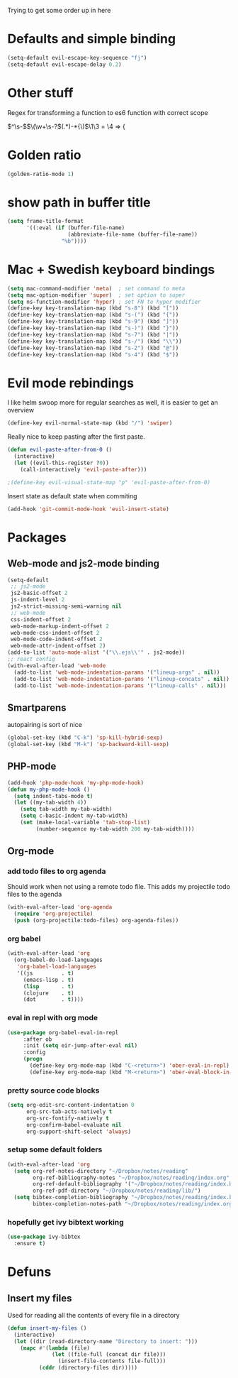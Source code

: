Trying to get some order up in here
* Defaults and simple binding
   #+BEGIN_SRC emacs-lisp
  (setq-default evil-escape-key-sequence "fj")
  (setq-default evil-escape-delay 0.2)
   #+END_SRC

* Other stuff
  Regex for transforming a function to es6 function with correct scope

\(^\s-\)\(\(\w+\s-?\)\((.*)\)\s-*{\)$ \1\3 = \4 => {


* Golden ratio
   #+BEGIN_SRC emacs-lisp
  (golden-ratio-mode 1)
   #+END_SRC

* show path in buffer title
#+BEGIN_SRC emacs-lisp
(setq frame-title-format
      '((:eval (if (buffer-file-name)
                   (abbreviate-file-name (buffer-file-name))
                 "%b"))))
#+END_SRC

* Mac + Swedish keyboard bindings
   #+BEGIN_SRC emacs-lisp
  (setq mac-command-modifier 'meta)  ; set command to meta
  (setq mac-option-modifier 'super)  ; set option to super
  (setq ns-function-modifier 'hyper) ; set FN to hyper modifier
  (define-key key-translation-map (kbd "s-8") (kbd "["))
  (define-key key-translation-map (kbd "s-(") (kbd "{"))
  (define-key key-translation-map (kbd "s-9") (kbd "]"))
  (define-key key-translation-map (kbd "s-)") (kbd "}"))
  (define-key key-translation-map (kbd "s-7") (kbd "|"))
  (define-key key-translation-map (kbd "s-/") (kbd "\\"))
  (define-key key-translation-map (kbd "s-2") (kbd "@"))
  (define-key key-translation-map (kbd "s-4") (kbd "$"))
   #+END_SRC

* Evil mode rebindings
   I like helm swoop more for regular searches as well, it is easier to get an overview
   #+BEGIN_SRC emacs-lisp
  (define-key evil-normal-state-map (kbd "/") 'swiper)
   #+END_SRC

   Really nice to keep pasting after the first paste.
   #+BEGIN_SRC emacs-lisp
  (defun evil-paste-after-from-0 ()
    (interactive)
    (let ((evil-this-register ?0))
      (call-interactively 'evil-paste-after)))

  ;(define-key evil-visual-state-map "p" 'evil-paste-after-from-0)
   #+END_SRC

   Insert state as default state when commiting

   #+BEGIN_SRC emacs-lisp
  (add-hook 'git-commit-mode-hook 'evil-insert-state) 
   #+END_SRC


* Packages
** Web-mode and js2-mode binding
    #+BEGIN_SRC emacs-lisp
        (setq-default
         ;; js2-mode
         js2-basic-offset 2
         js-indent-level 2
         js2-strict-missing-semi-warning nil
         ;; web-mode
         css-indent-offset 2
         web-mode-markup-indent-offset 2
         web-mode-css-indent-offset 2
         web-mode-code-indent-offset 2
         web-mode-attr-indent-offset 2)
        (add-to-list 'auto-mode-alist '("\\.ejs\\'" . js2-mode))
        ;; react config
        (with-eval-after-load 'web-mode
          (add-to-list 'web-mode-indentation-params '("lineup-args" . nil))
          (add-to-list 'web-mode-indentation-params '("lineup-concats" . nil))
          (add-to-list 'web-mode-indentation-params '("lineup-calls" . nil)))
    #+END_SRC
** Smartparens
    autopairing is sort of nice
    #+BEGIN_SRC emacs-lisp
      (global-set-key (kbd "C-k") 'sp-kill-hybrid-sexp)
      (global-set-key (kbd "M-k") 'sp-backward-kill-sexp)
    #+END_SRC
** PHP-mode
    #+BEGIN_SRC emacs-lisp
  (add-hook 'php-mode-hook 'my-php-mode-hook)
  (defun my-php-mode-hook ()
    (setq indent-tabs-mode t)
    (let ((my-tab-width 4))
      (setq tab-width my-tab-width)
      (setq c-basic-indent my-tab-width)
      (set (make-local-variable 'tab-stop-list)
           (number-sequence my-tab-width 200 my-tab-width))))
    #+END_SRC
** Org-mode
*** add todo files to org agenda
   Should work when not using a remote todo file. This adds my projectile todo files to the agenda
#+BEGIN_SRC emacs-lisp :tangle no
(with-eval-after-load 'org-agenda
  (require 'org-projectile)
  (push (org-projectile:todo-files) org-agenda-files))
#+END_SRC
*** org babel
#+BEGIN_SRC emacs-lisp
(with-eval-after-load 'org
  (org-babel-do-load-languages
   'org-babel-load-languages
   '((js         . t)
     (emacs-lisp . t)
     (lisp       . t)
     (clojure    . t)
     (dot        . t))))
#+END_SRC

*** eval in repl with org mode
#+BEGIN_SRC emacs-lisp
(use-package org-babel-eval-in-repl
     :after ob
     :init (setq eir-jump-after-eval nil)
     :config
     (progn
       (define-key org-mode-map (kbd "C-<return>") 'ober-eval-in-repl)
       (define-key org-mode-map (kbd "M-<return>") 'ober-eval-block-in-repl)))
#+END_SRC

*** pretty source code blocks
#+BEGIN_SRC emacs-lisp
(setq org-edit-src-content-indentation 0
      org-src-tab-acts-natively t
      org-src-fontify-natively t
      org-confirm-babel-evaluate nil
      org-support-shift-select 'always)
#+END_SRC

*** setup some default folders
#+BEGIN_SRC emacs-lisp
(with-eval-after-load 'org
  (setq org-ref-notes-directory "~/Dropbox/notes/reading"
        org-ref-bibliography-notes "~/Dropbox/notes/reading/index.org"
        org-ref-default-bibliography '("~/Dropbox/notes/reading/index.bib")
        org-ref-pdf-directory "~/Dropbox/notes/reading/lib/")
  (setq bibtex-completion-bibliography "~/Dropbox/notes/reading/index.bib"
        bibtex-completion-notes-path "~/Dropbox/notes/reading/index.org"))

#+END_SRC


*** hopefully get ivy bibtext working
#+BEGIN_SRC emacs-lisp
(use-package ivy-bibtex
  :ensure t)
#+END_SRC

#+RESULTS:

* Defuns 
** Insert my files
   Used for reading all the contents of every file in a directory
   #+BEGIN_SRC emacs-lisp 
  (defun insert-my-files ()
    (interactive)
    (let ((dir (read-directory-name "Directory to insert: ")))
      (mapc #'(lambda (file) 
                (let ((file-full (concat dir file)))
                  (insert-file-contents file-full)))
            (cddr (directory-files dir)))))
   #+END_SRC
   
   
   
